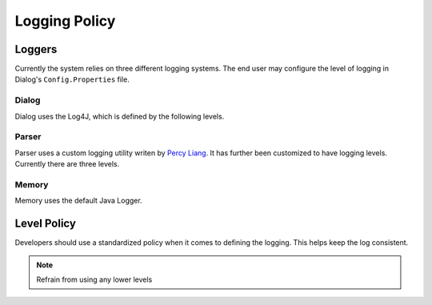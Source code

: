 .. _logpolicy:

***********************
Logging Policy
***********************

Loggers
=======================

Currently the system relies on three different logging systems. The end user may configure the level of logging in Dialog's ``Config.Properties`` file.

.. seealso:: 

Dialog
-----------------------

Dialog uses the Log4J, which is defined by the following levels. 

.. hlist::
    :columns: 3

    * OFF
    * FATAL
    * ERROR
    * WARN
    * INFO
    * DEBUG
    * TRACE
    * ALL

.. seealso:: 

    See `Log4J Level Page <https://logging.apache.org/log4j/2.x/manual/customloglevels.html>`_ for more information on these levels.

Parser
-----------------------

Parser uses a custom logging utility writen by `Percy Liang <https://github.com/percyliang/fig>`_. It has further been customized to have logging levels. Currently there are three levels.

.. hlist::
    :columns: 3

    * OFF
    * WARN
    * ALL

Memory
-----------------------

Memory uses the default Java Logger.

.. hlist::
    :columns: 3

    * SEVERE
    * WARNING
    * INFO
    * CONFIG
    * FINE
    * FINER
    * FINEST

.. seealso:: 

    See official `Javadoc levels  <https://docs.oracle.com/javase/8/docs/api/java/util/logging/Level.html>`_ page for more information on these levels.

Level Policy
=============================

Developers should use a standardized policy when it comes to defining the logging. This helps keep the log consistent.


============  ============  ============  ============  ============  ============  ===================================
   Dialog                               Memory                   Parser             Description
-----------------------------------  -----------------------  -----------------------  -----------------------  
Level         Method        Level         Method        Level         Method        
============  ============  ============  ============  ============  ============  ===================================
FATAL         lg.fatal()    SEVERE        lg.severe()   FATAL         lg.fail()     Problem requiring module to shutdown immidiately
ERROR         lg.error()    -             Use WARNING   ERROR         lg.error()    Problem that requires recommends a shutdown, but is not forcibly required
WARN          lg.warn()     WARNING       lg.warning()  WARN          lg.warning()  Unexpected behaviour that should be corrected, but is handlable for the program
INFO          lg.info()     INFO          lg.info()     INFO          lg.log()      Information regarding the usage of module (e.g. Config Choices, Major Modules Loaded)
-             -             CONFIG        lg.config()   -             -             Avoid using this level
DEBUG         lg.debug()    FINE          lg.fine()     DEBUG         lg.dbg()      Information not directly relevant to execution of program, unless debugging. This includes tests and parsing details.
============  ============  ============  ============  ============  ============  ===================================


.. note:: Refrain from using any lower levels